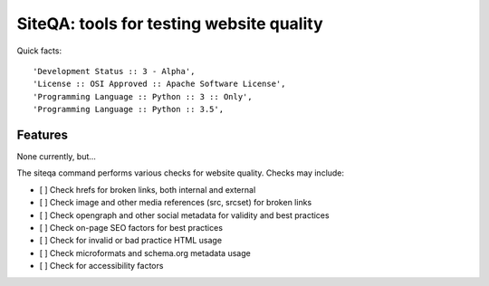 ===========================================
SiteQA: tools for testing website quality
===========================================

.. image:: https://img.shields.io/pypi/v/siteqa.svg
        :target: https://pypi.python.org/pypi/siteqa

Quick facts::

    'Development Status :: 3 - Alpha',
    'License :: OSI Approved :: Apache Software License',
    'Programming Language :: Python :: 3 :: Only',
    'Programming Language :: Python :: 3.5',


Features
=======================================================================

None currently, but...

The siteqa command performs various checks for website quality. Checks may
include:

* [ ] Check hrefs for broken links, both internal and external
* [ ] Check image and other media references (src, srcset) for broken links
* [ ] Check opengraph and other social metadata for validity and best practices
* [ ] Check on-page SEO factors for best practices
* [ ] Check for invalid or bad practice HTML usage
* [ ] Check microformats and schema.org metadata usage
* [ ] Check for accessibility factors

